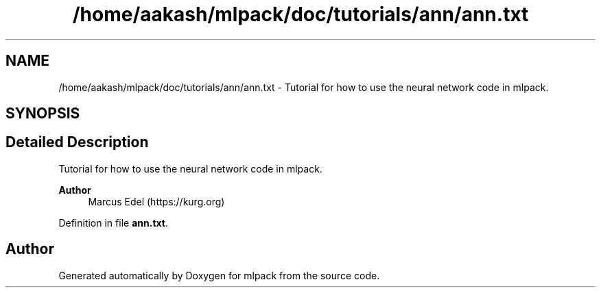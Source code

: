 .TH "/home/aakash/mlpack/doc/tutorials/ann/ann.txt" 3 "Sun Jun 20 2021" "Version 3.4.2" "mlpack" \" -*- nroff -*-
.ad l
.nh
.SH NAME
/home/aakash/mlpack/doc/tutorials/ann/ann.txt \- Tutorial for how to use the neural network code in mlpack\&.  

.SH SYNOPSIS
.br
.PP
.SH "Detailed Description"
.PP 
Tutorial for how to use the neural network code in mlpack\&. 


.PP
\fBAuthor\fP
.RS 4
Marcus Edel (https://kurg.org) 
.RE
.PP

.PP
Definition in file \fBann\&.txt\fP\&.
.SH "Author"
.PP 
Generated automatically by Doxygen for mlpack from the source code\&.

